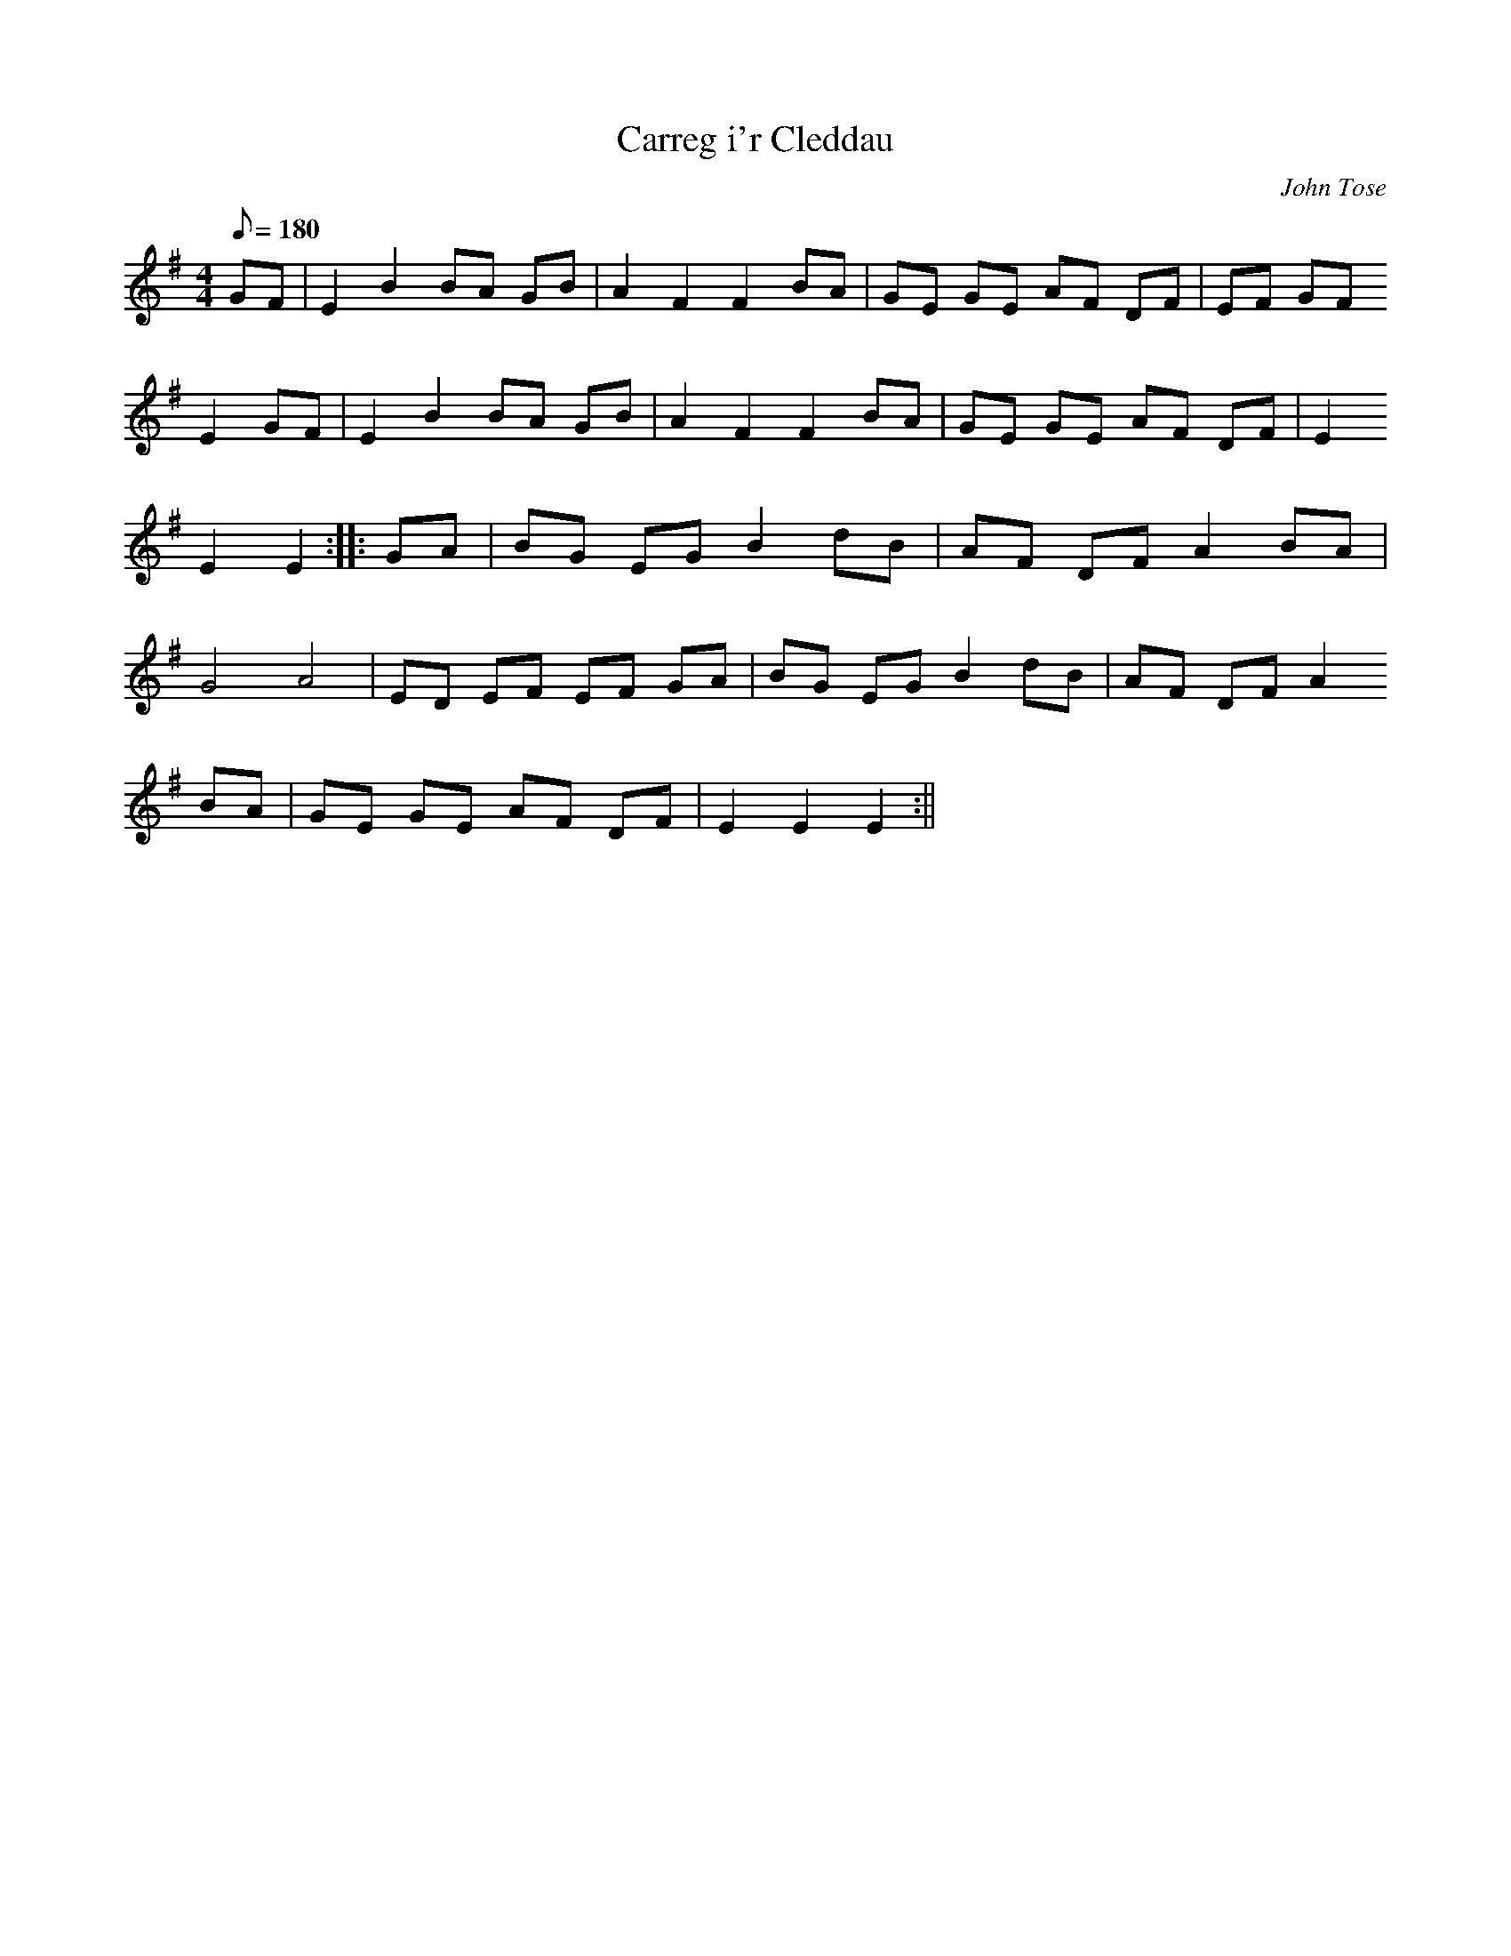 X:200
T:Carreg i'r Cleddau
M:4/4
L:1/8
Q:180
C:John Tose
R:Hornpipe
K:G
GF | E2 B2 BA GB | A2 F2 F2 BA | GE GE AF DF | EF GF
E2 GF | E2 B2 BA GB | A2 F2 F2 BA | GE GE AF DF | E2
E2 E2 :||: GA | BG EG B2 dB | AF DF A2 BA |
G4 A4 | ED EF EF GA | BG EG B2 dB | AF DF A2
BA | GE GE AF DF | E2 E2 E2 :||
